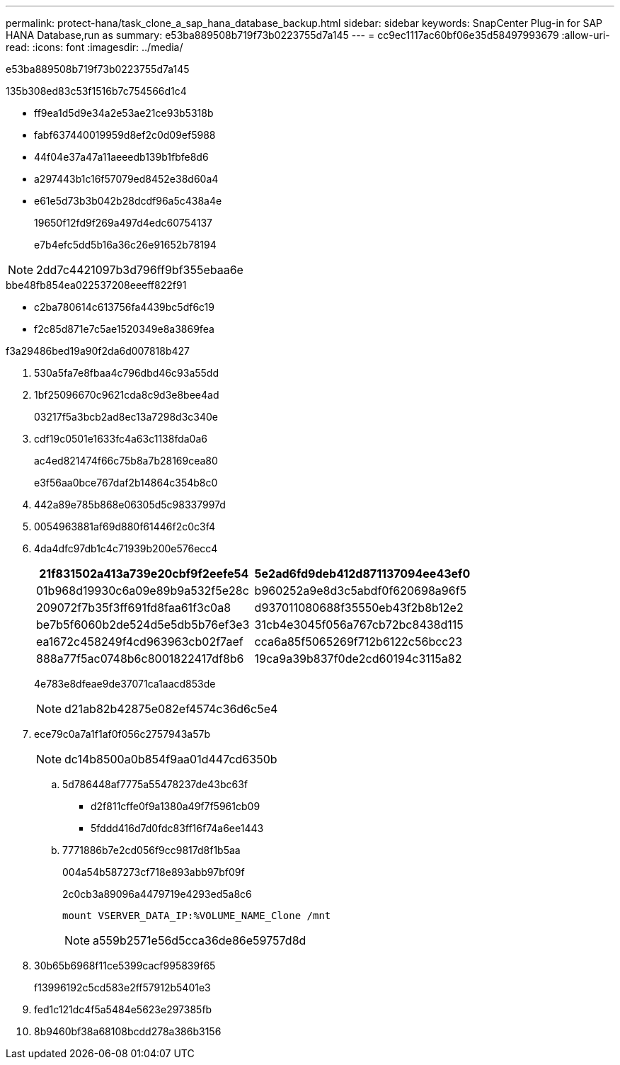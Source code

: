 ---
permalink: protect-hana/task_clone_a_sap_hana_database_backup.html 
sidebar: sidebar 
keywords: SnapCenter Plug-in for SAP HANA Database,run as 
summary: e53ba889508b719f73b0223755d7a145 
---
= cc9ec1117ac60bf06e35d58497993679
:allow-uri-read: 
:icons: font
:imagesdir: ../media/


[role="lead"]
e53ba889508b719f73b0223755d7a145

.135b308ed83c53f1516b7c754566d1c4
* ff9ea1d5d9e34a2e53ae21ce93b5318b
* fabf637440019959d8ef2c0d09ef5988
* 44f04e37a47a11aeeedb139b1fbfe8d6
* a297443b1c16f57079ed8452e38d60a4
* e61e5d73b3b042b28dcdf96a5c438a4e
+
19650f12fd9f269a497d4edc60754137

+
e7b4efc5dd5b16a36c26e91652b78194




NOTE: 2dd7c4421097b3d796ff9bf355ebaa6e

.bbe48fb854ea022537208eeeff822f91
* c2ba780614c613756fa4439bc5df6c19
* f2c85d871e7c5ae1520349e8a3869fea


.f3a29486bed19a90f2da6d007818b427
. 530a5fa7e8fbaa4c796dbd46c93a55dd
. 1bf25096670c9621cda8c9d3e8bee4ad
+
03217f5a3bcb2ad8ec13a7298d3c340e

. cdf19c0501e1633fc4a63c1138fda0a6
+
ac4ed821474f66c75b8a7b28169cea80

+
e3f56aa0bce767daf2b14864c354b8c0

. 442a89e785b868e06305d5c98337997d
. 0054963881af69d880f61446f2c0c3f4
. 4da4dfc97db1c4c71939b200e576ecc4
+
|===
| 21f831502a413a739e20cbf9f2eefe54 | 5e2ad6fd9deb412d871137094ee43ef0 


 a| 
01b968d19930c6a09e89b9a532f5e28c
 a| 
b960252a9e8d3c5abdf0f620698a96f5



 a| 
209072f7b35f3ff691fd8faa61f3c0a8
 a| 
d937011080688f35550eb43f2b8b12e2



 a| 
be7b5f6060b2de524d5e5db5b76ef3e3
 a| 
31cb4e3045f056a767cb72bc8438d115



 a| 
ea1672c458249f4cd963963cb02f7aef
 a| 
cca6a85f5065269f712b6122c56bcc23



 a| 
888a77f5ac0748b6c8001822417df8b6
 a| 
19ca9a39b837f0de2cd60194c3115a82

|===
+
4e783e8dfeae9de37071ca1aacd853de

+

NOTE: d21ab82b42875e082ef4574c36d6c5e4

. ece79c0a7a1f1af0f056c2757943a57b
+

NOTE: dc14b8500a0b854f9aa01d447cd6350b

+
.. 5d786448af7775a55478237de43bc63f
+
*** d2f811cffe0f9a1380a49f7f5961cb09
*** 5fddd416d7d0fdc83ff16f74a6ee1443


.. 7771886b7e2cd056f9cc9817d8f1b5aa
+
004a54b587273cf718e893abb97bf09f

+
2c0cb3a89096a4479719e4293ed5a8c6

+
 mount VSERVER_DATA_IP:%VOLUME_NAME_Clone /mnt
+

NOTE: a559b2571e56d5cca36de86e59757d8d



. 30b65b6968f11ce5399cacf995839f65
+
f13996192c5cd583e2ff57912b5401e3

. fed1c121dc4f5a5484e5623e297385fb
. 8b9460bf38a68108bcdd278a386b3156

